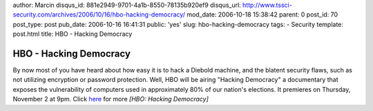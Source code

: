 author: Marcin
disqus_id: 881e2949-9701-4a1b-8550-78135b920ef9
disqus_url: http://www.tssci-security.com/archives/2006/10/16/hbo-hacking-democracy/
mod_date: 2006-10-18 15:38:42
parent: 0
post_id: 70
post_type: post
pub_date: 2006-10-16 16:41:31
public: 'yes'
slug: hbo-hacking-democracy
tags:
- Security
template: post.html
title: HBO - Hacking Democracy

HBO - Hacking Democracy
#######################

By now most of you have heard about how easy it is to hack a Diebold
machine, and the blatent security flaws, such as not utilizing
encryption or password protection. Well, HBO will be airing "Hacking
Democracy" a documentary that exposes the vulnerability of computers
used in approximately 80% of our nation's elections. It premieres on
Thursday, November 2 at 9pm. Click
`here <http://www.hbo.com/docs/programs/hackingdemocracy/index.html>`_
for more *[HBO: Hacking Democracy]*
